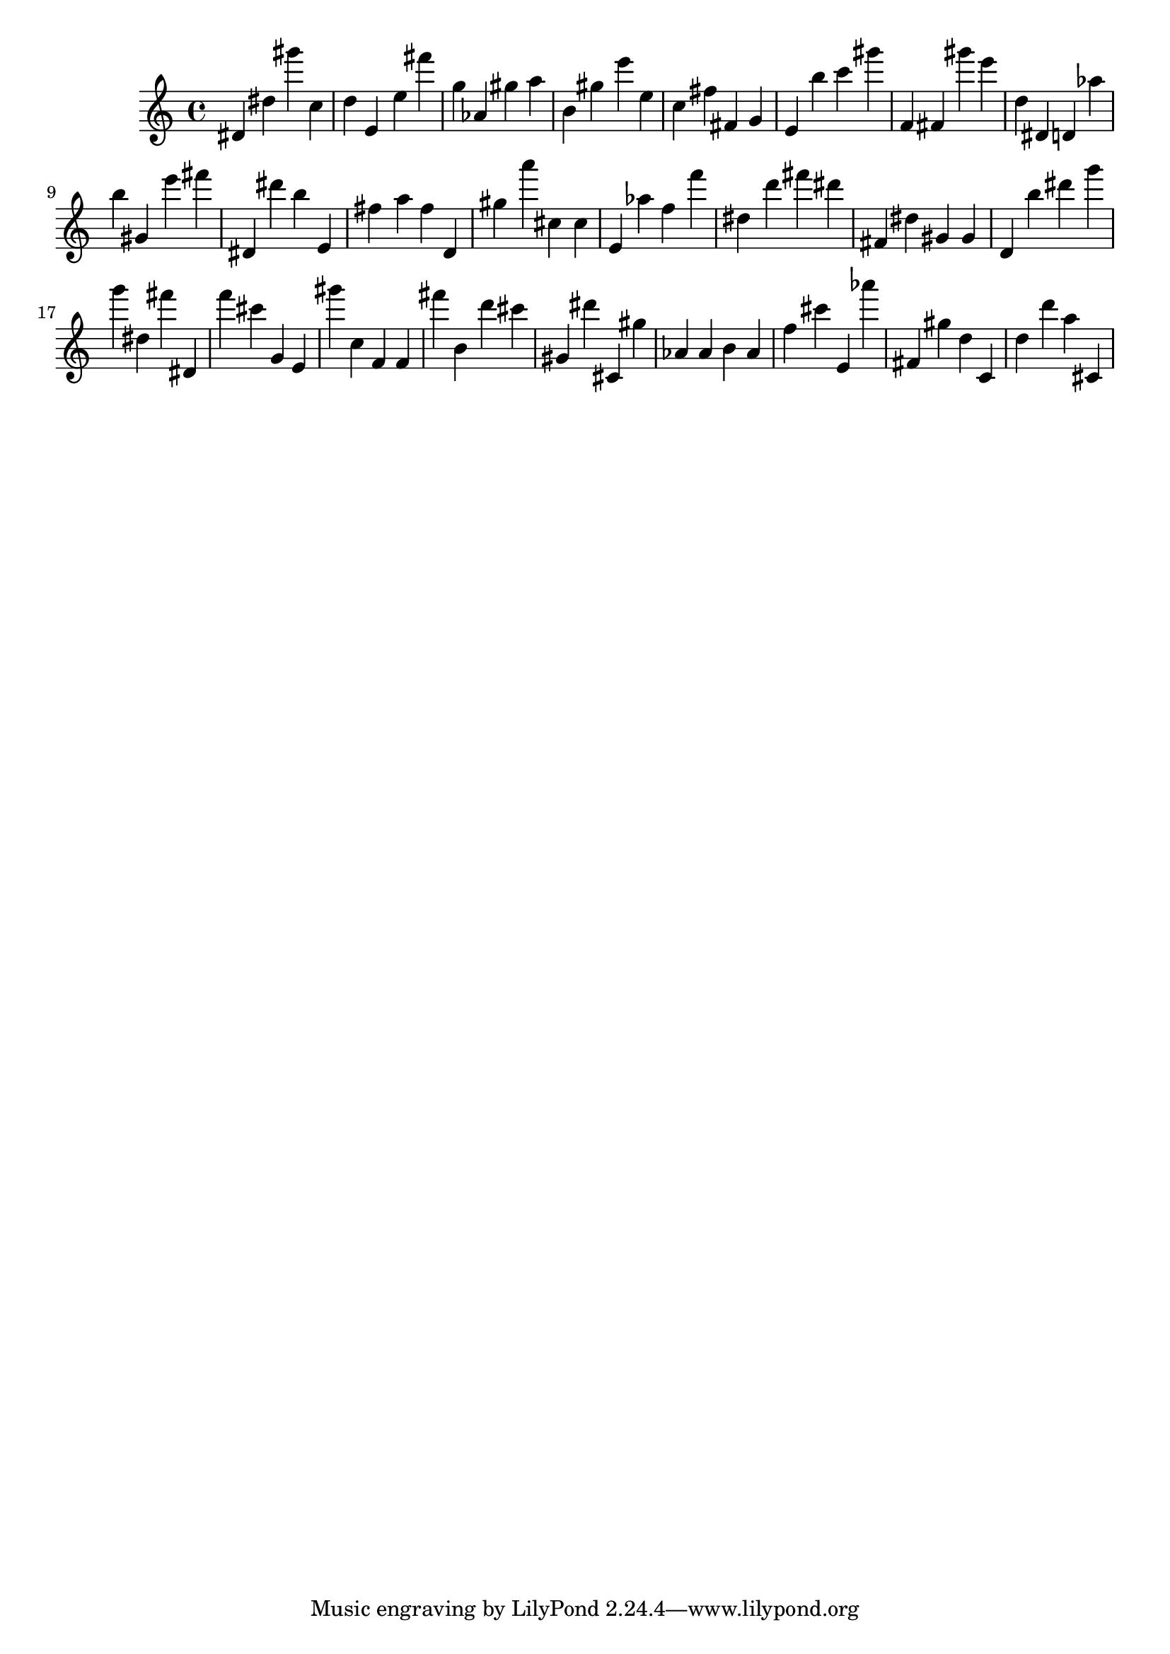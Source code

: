 \version "2.18.2"

\score {

{
\clef treble
dis' dis'' gis''' c'' d'' e' e'' fis''' g'' as' gis'' a'' b' gis'' e''' e'' c'' fis'' fis' g' e' b'' c''' gis''' f' fis' gis''' e''' d'' dis' d' as'' b'' gis' e''' fis''' dis' dis''' b'' e' fis'' a'' fis'' d' gis'' a''' cis'' cis'' e' as'' f'' f''' dis'' d''' fis''' dis''' fis' dis'' gis' gis' d' b'' dis''' g''' g''' dis'' fis''' dis' f''' cis''' g' e' gis''' c'' f' f' fis''' b' d''' cis''' gis' dis''' cis' gis'' as' as' b' as' f'' cis''' e' as''' fis' gis'' d'' c' d'' d''' a'' cis' 
}

 \midi { }
 \layout { }
}
